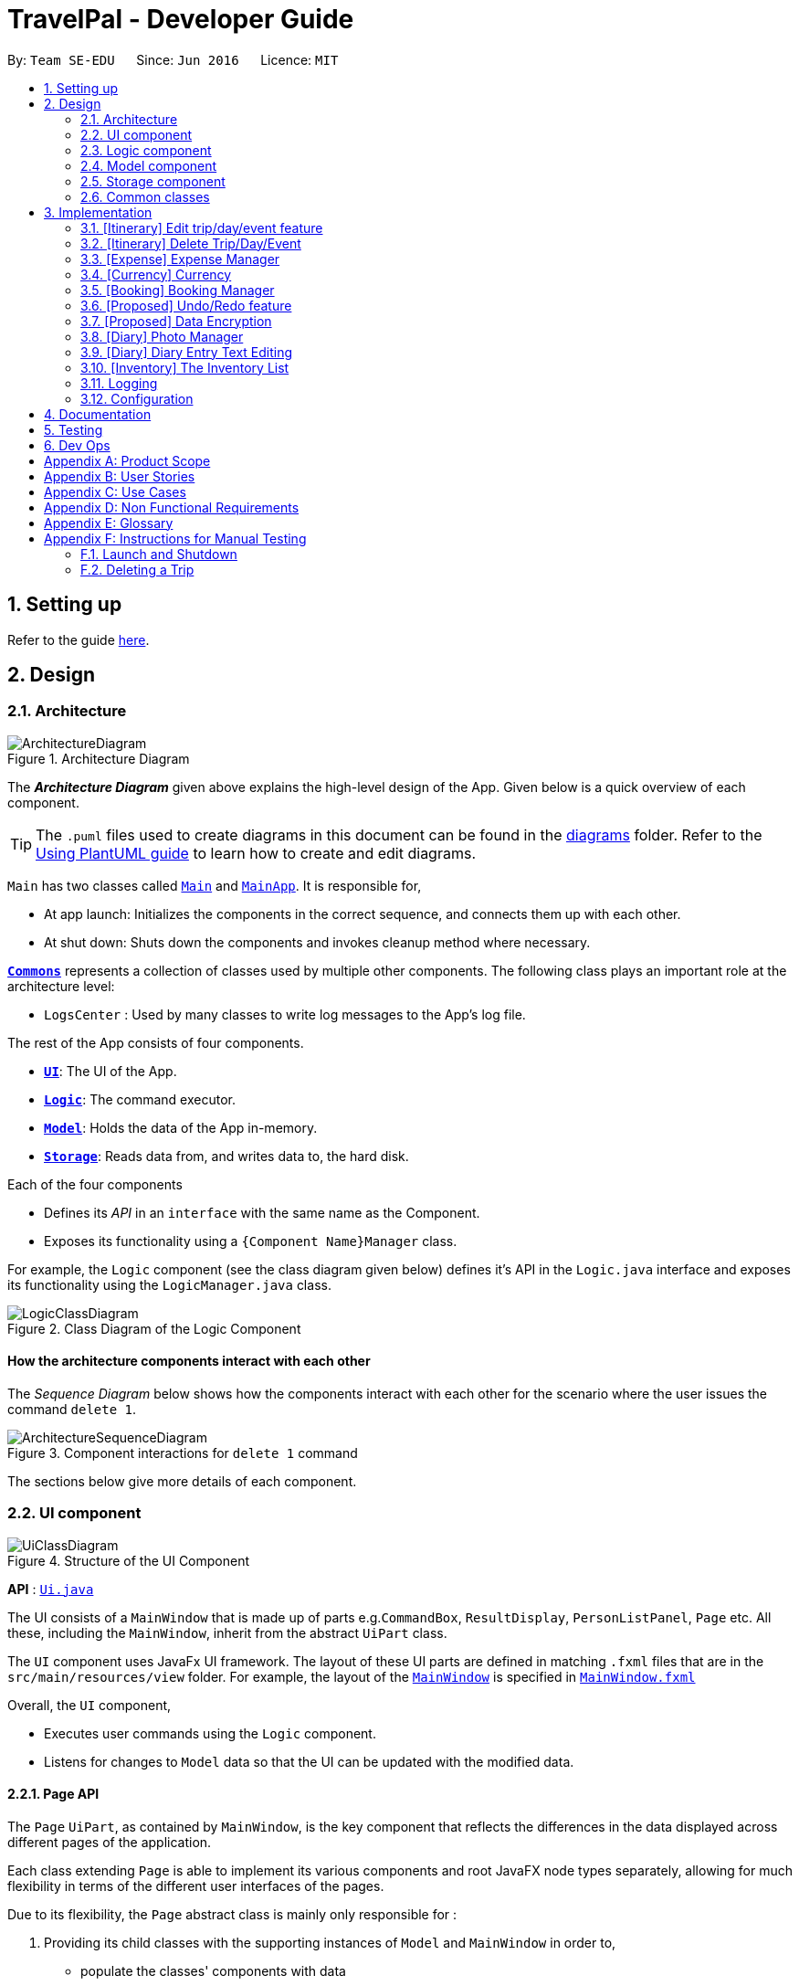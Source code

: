 = TravelPal - Developer Guide
:site-section: DeveloperGuide
:toc:
:toc-title:
:toc-placement: preamble
:sectnums:
:imagesDir: images
:stylesDir: stylesheets
:xrefstyle: full
ifdef::env-github[]
:tip-caption: :bulb:
:note-caption: :information_source:
:warning-caption: :warning:
endif::[]
:repoURL: https://github.com/AY1920S1-CS2103T-T11-4/main/tree/master

By: `Team SE-EDU`      Since: `Jun 2016`      Licence: `MIT`

== Setting up

Refer to the guide <<SettingUp#, here>>.

== Design

[[Design-Architecture]]
=== Architecture

.Architecture Diagram
image::ArchitectureDiagram.png[]

The *_Architecture Diagram_* given above explains the high-level design of the App. Given below is a quick overview of each component.

[TIP]
The `.puml` files used to create diagrams in this document can be found in the link:{repoURL}/docs/diagrams/[diagrams] folder.
Refer to the <<UsingPlantUml#, Using PlantUML guide>> to learn how to create and edit diagrams.

`Main` has two classes called link:{repoURL}/src/main/java/seedu/address/Main.java[`Main`] and link:{repoURL}/src/main/java/seedu/address/MainApp.java[`MainApp`]. It is responsible for,

* At app launch: Initializes the components in the correct sequence, and connects them up with each other.
* At shut down: Shuts down the components and invokes cleanup method where necessary.

<<Design-Commons,*`Commons`*>> represents a collection of classes used by multiple other components.
The following class plays an important role at the architecture level:

* `LogsCenter` : Used by many classes to write log messages to the App's log file.

The rest of the App consists of four components.

* <<Design-Ui,*`UI`*>>: The UI of the App.
* <<Design-Logic,*`Logic`*>>: The command executor.
* <<Design-Model,*`Model`*>>: Holds the data of the App in-memory.
* <<Design-Storage,*`Storage`*>>: Reads data from, and writes data to, the hard disk.

Each of the four components

* Defines its _API_ in an `interface` with the same name as the Component.
* Exposes its functionality using a `{Component Name}Manager` class.

For example, the `Logic` component (see the class diagram given below) defines it's API in the `Logic.java` interface and exposes its functionality using the `LogicManager.java` class.

.Class Diagram of the Logic Component
image::LogicClassDiagram.png[]

[discrete]
==== How the architecture components interact with each other

The _Sequence Diagram_ below shows how the components interact with each other for the scenario where the user issues the command `delete 1`.

.Component interactions for `delete 1` command
image::ArchitectureSequenceDiagram.png[]

The sections below give more details of each component.

[[Design-Ui]]
=== UI component

.Structure of the UI Component
image::UiClassDiagram.png[]

*API* : link:{repoURL}/src/main/java/seedu/address/ui/Ui.java[`Ui.java`]

The UI consists of a `MainWindow` that is made up of parts e.g.`CommandBox`, `ResultDisplay`,
`PersonListPanel`, `Page` etc. All these, including the `MainWindow`,
inherit from the abstract `UiPart` class.

The `UI` component uses JavaFx UI framework. The layout of these UI parts are defined in matching `.fxml` files that are in the `src/main/resources/view` folder. For example, the layout of the link:{repoURL}/src/main/java/seedu/address/ui/MainWindow.java[`MainWindow`] is specified in link:{repoURL}/src/main/resources/view/MainWindow.fxml[`MainWindow.fxml`]

Overall, the `UI` component,

* Executes user commands using the `Logic` component.
* Listens for changes to `Model` data so that the UI can be updated with the modified data.

[[page_api]]
==== Page API
The `Page` `UiPart`, as contained by `MainWindow`, is the key component that reflects the differences
in the data displayed across different pages of the application.

Each class extending `Page` is able to implement its various components and root JavaFX node types
separately, allowing for much flexibility in terms of the different user interfaces of the pages.

Due to its flexibility, the `Page` abstract class is mainly only responsible for :

1. Providing its child classes with the supporting
instances of `Model` and `MainWindow` in order to,
** populate the classes' components with data
** execute commands from the user interface, outside of the `CommandBox` (e.g. an _add_ button).
2. Providing a way to execute any callback function (such as one to update display data),
through use of the abstract method `fillPage`. The `fillPage` method is registered inside
`MainWindow`, such that it runs after each command execution.


[[Design-Logic]]
=== Logic component

[[fig-LogicClassDiagram]]
.Structure of the Logic Component
image::LogicClassDiagram.png[]

*API* :
link:{repoURL}/src/main/java/seedu/address/logic/Logic.java[`Logic.java`]

.  `Logic` uses the `AddressBookParser` class to parse the user command.
.  This results in a `Command` object which is executed by the `LogicManager`.
.  The command execution can affect the `Model` (e.g. adding a person).
.  The result of the command execution is encapsulated as a `CommandResult` object which is passed back to the `Ui`.
.  In addition, the `CommandResult` object can also instruct the `Ui` to perform certain actions, such as displaying help to the user.

Given below is the Sequence Diagram for interactions within the `Logic` component for the `execute("delete 1")` API call.

.Interactions Inside the Logic Component for the `delete 1` Command
image::DeleteSequenceDiagram.png[]

NOTE: The lifeline for `DeleteCommandParser` should end at the destroy marker (X) but due to a limitation of PlantUML, the lifeline reaches the end of diagram.

[[Design-Model]]
=== Model component

.Structure of the Model Component
image::ModelClassDiagram.png[title="High level structure of the Model Component"]

*API* : link:{repoURL}/src/main/java/seedu/address/model/Model.java[`Model.java`]

The `Model`,

* stores _TravelPal's_ trip data.
* stores a `UserPref` object that represents the user's preferences.
* stores a `CurrencyList` object that represents the user's added currencies.
* exposes several unmodifiable `ObservableLists` that can be 'observed' e.g. the UI can be bound to this list so that the UI automatically updates when the data in the list change.
* does not depend on any of the other three components.


[[Design-Storage]]
=== Storage component

.Structure of the Storage Component
image::StorageClassDiagram.png[title="High level structure of the Storage Component"]

*API* : link:{repoURL}/src/main/java/seedu/address/storage/Storage.java[`Storage.java`]

The `Storage` component,

* can save `UserPref` objects in json format and read it back.
* can save the Travel Pal data in json format and read it back.

[[Design-Commons]]
=== Common classes

Classes used by multiple components are in the `seedu.addressbook.commons` package.

== Implementation

This section describes some noteworthy details on how certain features are implemented.

// tag::teoha_ppp[]
[[Edit-Trip]]
=== [Itinerary] Edit trip/day/event feature

[[edit_logic]]
==== Aspect: Logic
Editing of trip/day/event can be accessed from `TripsPage/DaysPage/EventsPage` respectively.
The execution of commands in the each page is facilitated by `TripManagerParser/DayViewParser/EventViewParser` which extends from the `PageParser`. This class serves as the abstraction for all parsers related to each __Page__.

The operations are exposed to the `Model` interface through the `Model#getPageStatus()`
method that returns the `PageStatus` containing the all information regarding the current state of application. This includes the _descriptors_ (explained in Step 1 below) which stores all information about the edit.

*Given below is an example usage scenario and how the program behaves at each step.*

*Step 1.* When the user launches the application. The `PageStatus` is initialized under along with other `Model` components. `PageStatus` at launch does not contain any `EditTripDescriptor/EditDayDescriptor/EditEventDescriptor` responsible for storing information for the edit.

image::ItineraryEdit0.png[width=400]

*Step 2.* The user currently on the `TripsPage/DaysPage/EventsPage` is displayed a list of `Trip/Day/Event` respectively. The user executes the edit command `EDIT1` using the `OneBasedIndex` on the list to edit it.This executes the `EnterEditTripFieldCommand/EnterEditDayFieldCommand/EnterEditEventFieldCommand` that initializes a new descriptor within `PageStatus` before switching over to the `EditTripPage/EditDayPage/EditEventPage` containing to perform the editing.

image::ItineraryEdit1.png[width=400]

*Step 3.* The user is now on the edit page displaying a list of fields that the user can edit in the `Trip/Day/Event`. Commands on each page differs based on the fields they contain.
====
The following is an example list of commands available in `DaysPage` and the execution of the program when a field is edited in `DaysPage`:

* `edit n/<name> ds/<startDate> de/<endDate> b/<totalBudget> l/<destination> d/<description>` - Edits the relevant fields
* `done` - Completes the edit and returns to the __Overall View__
* `cancel` - Discards the edit and returns to the __Overall View__
====
When user executes the command `edit n/EditedName` on the `DaysPage`. The command creates a new descriptor from the contents of the original, replacing the fields only if they are edited. The new descriptor is then assigned to `PageStatus` replacing the original `EditDayDescriptor`. The result of the edit is then displayed to the user.

image::ItineraryEdit2.png[width=400]

*Step 4.* The user has completed editing the `Trip/Day/Event` and executes `done`/`cancel` to confirm/discard the edit. The execution of the two cases are as follows:

* The user executes `done` to confirm the edit. This executes the `DoneEditTripCommand/DoneEditDayCommand/DoneEditEventCommand` and a `Trip/Day/Event` is built from the descriptor respective to the type it describes. `DayList#set(target, edited)` proceeds to be executed which accesses the `Day` to edit from the `day` field in `PageStatus` as the target. This method replaces the original day with the newly built day from the descriptor. The descriptor in `PageStatus` is then reset to contain empty fields (See figure below).

image::ItineraryEdit3.png[width=400]

* The User executes `cancel` to discard the edit. This executes the `CancelEditTripCommand/CancelEditDayCommand/CancelEditEventCommand` which resets the descriptor in `PageStatus` to contain all empty fields.

image::ItineraryEdit4.png[width=400]

* Upon completion of the edit, the user is returned to the `TripPage/DaysPage/EventsPage` depending on where the user entered the edit page from.

---

*Below is a sequence diagram illustrating the execution of the command "edit ds/10/10/2019" on _Days Page_:*

image::ItineraryEditSequenceDiagramSimple.png[title="Sequence diagram for execution of `edit ds/10/10/2019`"]
* When the command is executed, TravelPal uses a series of parsers to parse entire command
** `TravelPalParser`: Parses the command. In execution above, it is identified that the first word is the command.
** `EditDayParser`: Parses the type of command. The string "edit" is parsed and correctly identifies `EditDayParser` should be used to continue parsing further tokens
** `EditDayFieldParser`: Parses the details of the edit. In this execution, the date is parsed by the `DateParserUtil` class and creates a descriptor as mentioned in the section above

After executing the parsers above, the last parser instantiates and recursively returns the command (e.g. `commandEditDayFieldCommand`) up to the `LogicManager`. `LogicManager` then executes the command as the sequence diagram below:

image::ItineraryEditSequenceDiagramSimpleref.png[title="Reference frame for execution of _command_"]

The execution of the command is explained above (refer to <<edit_logic>>).

==== Aspect: User Interface
The UI for to edit fields are associated with the `EditTripPage/EditDayPage/EditEventPage` respectively.

image::EditTripPageClassDiagram.png[title="Class diagram showing EditTripPage's associations"]

The execution of the edit command involves the `Model`, `Logic` and `Ui` components of the application. Listed here are the packages used in the execution of the `edit` commands that are found in the figure above:

* *ui.itinerary*: This package contains all the Ui classes for the _Itinerary feature_.
* *ui.components.form*: Contains all the form items
* *ui.template*: This package contains the `Page` class which all pages extend from

The class at large in the diagram above is the `EditTripPage` of the 3 pages explained. It extends from the `Page` class and is associated with the following:

* Contains `formItems` from the `ui.components.form` generate a form
** The `FormItems` (e.g. `DateFormItem`) are instantiated by the `EditTripPage#initFormWithModel` method called by the constructor of `EditTripPage` . Each `FormItem` contains an `executeChangeHandler` that executes whenever the `onChange` property is modified by the user. These are initialized as execution of the various edit commands (e.g. EditTripFieldCommand/EditDayFieldCommand/EditEventFieldCommand) using the value in the `FormItem`.
* Navigable to the `ModelManager` and `LogicManager` for execution of commands using Ui interactions.

The contents of the fields are updated by the execution of the commands above. When the user edits any of the `FormItems`, the commands are executed which will cause the `EditTripPage/EditDayPage/EditEventPage#fillPage()` to execute again. `fillPage` retrieves the updated fields from `PageStatus` and displays them as the values in the `FormItems`.

==== Aspect: Workflow of execution
The logic of editing a field and committing it to memory is a simple process of validating each field. If any field fails to meet the specifications, the `Trip/Day/Event` will not be created/edited. Below is an example execution of validating the edit:

image::DoneEditActivityDiagram.png[title="Execution of the done command on any edit page"]

==== Aspect: Design considerations
When designing this feature, there were several challenges involved while working with the existing code base especially to adhere to strict Object Orientated Programming Principles. Below are two such design challenges that and how they were resolved:


|===
|*Challenge* |*Alternative 1* |*Alternative 2* |*Chosen Option*

|Handling Dynamic UI Changes
|The first alternative was to consider the updating of ui as a state of the program. The `PageStatus` class includes an `ObservableValue<Command>`, `uiChangeCommand` and design each `Page` to implement `ChangeListener`. When a command is executed, if it involves changing the UI but without switching pages, the `Pages` implementing `ChangeListener` would perform checks on the command executed and execute the correct UI change.
|The second alternative was to let pages that can change by execution of commands (dynamic pages) to extend the class `DynamicUiPart` extending from the provided `UiPart` class that contains an abstract method `uiChange` that handle the ui changes. The identification of what ui change should execute is then placed in the `CommandResult` with new fields `CommandWord` and `doChangeUi`
|Alternative 2 was chosen due better Object Orientated Programming (OOP) principles. The second method was good practice of the Interface Segregation Principle where classes do not need to depend on methods it did not need. Static pages in the program does not inherit `DynamicUiPart`.


However limitations of Java arose as classes cannot inherit more than one class at once. Instead of using the class `DynamicUiPart`, the interface `UiChangeConsumer` was used instead.

|Storing of the user's edit information
|The first alternative was the straight forward implementation of using the `Logic` interface and its accessors to edit the information in memory directly. This method was however incoherent with out intended design of having forms for users to edit.
|The second alternative was using `PageStatus` to store the current state of editing by the user (_edit descriptors_). This method creates a separate place in memory to store the information of the edit. Only after the user confirms/cancels the edit, then the information in the _descriptors_ are validated and committed to memory
| The second alternative was chose mainly due to the coherence to the design of using forms. The descriptors also serve as minor validations (e.g. Only alphanumeric characters, up to 40 characters etc.). Users can be informed earlier of mistakes in filling forms before submitting.
|===

// end::teoha_ppp[]

[[Delete-Trip]]

=== [Itinerary] Delete Trip/Day/Event
==== Implementation
Deletion of `Trip/Day/Event` is facilitated by `PageStatus`. `PageStatus` stores the current state of execution of the user program.
Upon initial startup of the program `Model` is initialized with `PageStatus` with the `PageType` set to enum `PageType#TRIP_MANAGER`. This indicates the current page displayed to the user. `PageStatus` is initialized with empty references to the `Trip/Day/Event` the user executes an action for.

Step 1. When the user launches the application. `PageStatus` is initialized along with other `Model` components with empty references.

image::ItineraryDelete0.png[width=400]

Step 2. The user enters the `DaysPage/EventsPage` using the goto command. This instantiates a new `PageStatus` object from the the existing `PageStatus` with a modified `Day/Trip`, providing the context for subsequent actions. Below is an example execution of the command:

image::ItineraryDelete1.png[width=400]

Step 3. The user is now on the `TripManager/DaysPage/EventsPage`, the user can execute the `delete` command in accordance to the display ordered index on any of the aforementioned pages.

When the command `delete <index>` is executed, `DeleteTripCommand/DeleteDayCommand/DeleteEventCommand` is executed. This command accesses `Trip/Day` reference in `PageStatus` assigned by the previous step. (Note: deleting `Trips` do not require `PageStatus`, it being directly accessible to `Model` using `TripList` accessors).

The `Day/Trip` reference contains the list of `Events/Days` in memory respectively (`DayList/EventList`). `DayList#remove/EventList#remove` are methods in the respective list classes used to delete the day/event. These are executed, modifying the in memory `TravelPal` and `Trip/Event/Day` is removed.

image::ItineraryDelete2.png[width=400]


// tag::expense_ppp[]
=== [Expense] Expense Manager
The _Expense Manager_ is one of the main features of TravelPal, it maintains a list of `Expense` stored in an `ExpenseList`.
_Expense Manager_ is also capable of calculating and displaying budget, sorting expenses and toggling display options.
[[expense_model]]
==== Aspect : Model

[[expense_class_diagram]]
image::expense/developerguide/ExpenseModelClassDiagram.png[title=Class diagram showing the expense model]

===== Expense

`Expense` is an abstract class storing expense model.

It has three compulsory fields, the _name of expense_, the _amount of expense_, and a _day number_. These fields are used to store information related to an expense.
They are implemented as instance of class `Name` `Budget` and `DayNumber` respectively.

`MiscExpense` and `PlannedExpense` are the child classes extending from `Expense` class, they are
used to represent the two types of expenses: _miscellaneous expense_ and _planned expense_.

===== ExpenseList

`ExpenseList` is an class that stores the `Expense` models.
It supports wrapper methods around the underlying `ObservableList` to facilitate the use in the logic components.

[[expense_ui]]
==== Aspect : UI

image::expense/developerguide/ExpenseUIClassDiagram.png[title=Class diagram showing the user interface of expense]

NOTE: The `ExpensesPage` implements an `UiChangeConsumer` interface to facilitate the toggling between the _Days View_ and
 _List View_ of _Expense Manager_, which is not shown in the diagram above.

The UI of expense manager mainly consists of two `Page`: `ExpensesPage` and `EditExpensePage`.

`ExpensePage` is the component in charge of displaying expense and budget information. It has a list of `ExpenseCard`, a component
 that contains individual expense details. `ExpensePage` extends `PageWithSidebar` as it contains navigation bar that helps user to
 navigate between different features.

In `ExpensePage`, user can toggle between _Days View_ and _List View_. In _Days View_, a list of `DailyExpensesPanel` is used to group
`ExpenseCard` according to date.

`EditExpensePage` is the main page for creating and editing of expense. Both `ExpensesPage` and `EditExpensePage` have access to `Model` and `Logic`
of the application, for handling of stored data and parsing commands.

From `ExpensePage`, user can navigate to _Currency_ feature of application through CLI or GUI.

==== Aspect : Logic

===== Create an expense

The creation of a new `Expense` is done in two ways:

1. The creation of a `PlannedExpense` is created when a new `Event` with a `Budget` is created. The execution happens in `DoneEditingEventCommand`.

* When the `Name` or `Budget` field of `Event` is modified, a method call replaces the current `Expense` associated with the `Event` with an updated `Expense`.

2. The creation of a `MiscExpense` is done by calling `EnterCreateExpenseCommand`, which brings user to an _Expense Setup Page_.

===== Edit an expense

Editing of expense can be accessed from `ExpensePage`. The execution of command is handled by `ExpenseManagerParser` and
the command accesses the model through `Model#getPageStatus()` method. The details of execution is similar to _Edit trip/day/event_ feature (see <<Edit-Trip>>)

Only the _amount of expense_ field of a `PlannedExpense` can be edited with an `edit` command. When `done` command is executed
after the _amount of expense_ is edited, both the expense in `ExpenseList` and the `Event` will be updated.

The following sequence diagram shows the sequence of method call when `DoneEditCommand#execute(model)` is called in `LogicManager`.
[[expense_sequence_diagram]]
image::expense/developerguide/DoneEditExpenseCommandSequenceDiagram.png[align="left" title=Sequence diagram showing the execution of DoneEditCommand]

When `DoneEditCommand#execute(model)` is called, `getPageStatus()` is used to fetch information / update information from `model`. The following
steps shows the sequence of event happened within the method:

1. The current instance of `EditExpenseDescriptor` and `Expense` in `model` are returned and stored as `editExpenseDescriptor` and `expenseToEdit` in `logic`.

2. A new instance of `Expense`, `expenseToAdd` is created by calling `buildExpense()` in `editExpenseDescriptor`.

3. Through `getPageStatus()`, `set(expenseToEdit, expenseToAdd)` is called on `EventList`, which updates the unedited `expenseToEdit` by replacing it with the edited `expenseToAdd`.

4. The `DayNumber` in `expenseToAdd` is returned so that logic can update the associated `Event` by going to the corresponding `Day` in `DayList`.

5. `updateExpense(expenseToAdd)` is called on `EventList` so that the target `Event` will have its `Expenditure` updated.

6. By calling `setPageStatus()`, the current `EditExpenseDescriptor` and `Expense` will be reset, the current page will be set to _Expense Manager Page_.

7. `CommandResult` is returned to give user feedback and update UI.

===== Delete an Expense

Deletion of expense is similar to the _Delete Trip/Day/Event_ feature (see <<Delete-Trip>>).

The `DeleteExpenseCommand` in logic checks for index of deletion and type of expense. Only `MiscExpense` can be deleted through
this command. Below is an example execution of deleting an expense:
[[delete_expense_activity_diagram]]
image::expense/developerguide/DeleteExpenseDiagram.png[title=Activity diagram showing the execution of deleting an expense]

// end::expense_ppp[]

'''

=== [Currency] Currency
The _Currency_ maintains a list of `CustomisedCurrency` stored in an `CurrencyList`.
_Currency_ supports creation, deletion and selection of currency.

==== Aspect : Model

image::expense/developerguide/CurrencyModelClassDiagram.png[align="left" title=Class diagram showing the currency model]

===== CustomisedCurrency

`CustomisedCurrency` is the generic abstraction of a user defined currency.

A `CustomisedCurrency` contains exactly one instance `Name` `Symbol` and `Rate` for each of these three classes, which represents
 the _name of currency_, _currency symbol_, and _exchange rate of the currency (to Singapore Dollars)_ respectively.

===== CurrencyList

`CurrencyList` is an class that stores the `CustomisedCurrency` instances. It supports wrapper methods around the underlying `ObservableList` for the use of logic components.

[[currency_ui]]
==== Aspect : UI

image::expense/developerguide/CurrencyUIClassDiagram.png[align="left" title=Class diagram showing the user interface of currency]

The main `Page` for displaying and creating currency is `CurrencyPage`. The page contains a list of `CurrencyCard` for displaying
individual currency details. Two types of `CurrencyCard`: `SelectedCurrencyCard` and `UnelectedCurrencyCard` are used to indicate
the currency in use. Upon launching of the application, a default `CustomisedCurrency` -- Singapore Dollars is automatically added to
the `CurrencyList`, which is not deletable. Thus, there will always be at least one `CurrencyCard` in `CurrencyPage`.

`CurrencyPage` also contains text fields for input of new currency information. It has a `PresetSymbols` instance which contains a group of `ToggleButton` which
updates the symbol in `MainWindow`. `CurrencyPage` have access to `Model` and `Logic`
of the application, for handling of stored data and parsing commands.

From `ExpensePage`, user can navigate to _Expense Manager_ feature of application through CLI or GUI.

==== Aspect : Logic

The executions of add / delete of `CustomisedCurrency` is similar to those of `Trip` / `Day` / `Event` / `Expense`. More details can be found in the previous sections:
<<Edit-Trip>>

====== Select a Currency

Selection of `CustomisedCurrency` is achieved by promoting it to the front of `CurrencyList`, while the first `CustomisedCurrency` in the list
is to be used to display `Budget` with the selected currency symbol and rate conversion.

All the monetary values in the application is displayed through calling the method from UI: `Budget#getValueStringInCurrency(CustomisedCurrency)`



'''

// tag::booking_ppp[]
=== [Booking] Booking Manager
The _Booking Manager_ is one of the main features of TravelPal. It maintains a list of `Booking` stored in a
`BookingList`.

_Booking Manager_ displays all the Bookings in one place with Name, Contact details and expenditure in the form of
Budget.

[[booking_model]]
==== Aspect : Model

[[booking_class_diagram]]
image::bookings/developerguide/BookingModelClassDiagram.png[title=Class diagram showing the booking model]

===== Booking

`Booking` is a class storing Booking model.

It has three compulsory fields, the _name of booking_, the _contact details of booking_ and the
_expenditure of booking_ (in budget). These fields are used to store information related to a booking.

They are implemented as instance of class `Name`, `Contact` and `Budget` respectively.

===== BookingList

`BookingList` is a class that stores the `Booking` models.
It supports wrapper methods around the underlying `ObservableList` to facilitate the use in the logic components.

[[booking_ui]]
==== Aspect : UI

image::bookings/developerguide/BookingUiClassDiagram.png[title=Class diagram showing the user interface of booking]

The UI of Booking Manager mainly consists of two `Page`: `BookingsPage` and `EditBookingsPage`.

`BookingsPage` is the component in charge of displaying all the information of the booking: name, contact details and
associated expenditure.

It has a list of `BookingCard`, a component that contains individual booking details. `BookingsPage` extends
`PageWithSidebar` as it contains navigation bar that helps user to
navigate between different main features.

`EditBookingsPage` is the main page for creating and editing of booking. Both `BookingsPage` and `EditBookingsPage`
have access to `Model` and `Logic` of the application, for handling of stored data and parsing commands.

==== Aspect : Logic

===== Create a booking

The creation of a new `Booking` is done by calling `EnterCreateBookingCommand`, which brings user to a
_Booking Setup Page_.

===== Edit a booking

Editing of booking can be accessed from `BookingsPage`. The execution of command is handled by `BookingsManagerParser` and
the command accesses the model through `Model#getPageStatus()` method.

The details of execution is similar to
_Edit trip/day/event_ feature (see <<Edit-Trip>>)

All the fields, namely _name_, _contact_ and _budget_, of a `Booking` can be edited with an `edit` command. When `done`
command is executed the `Booking` in `BookingList` will be updated.

The following sequence diagram shows the sequence of method call when `DoneEditCommand#execute(model)` is called in
`LogicManager`.

[[booking_model_ui_class_diagram]]
image::bookings/developerguide/BookingModelClassDiagram.png[align="left" title=Class diagram showing the model of Booking]
Model shows the fields available in a Booking, namely, _name_, _contact_ and _budget_.

image::bookings/developerguide/BookingUiClassDiagram.png[align="left" title=Class diagram showing the UI of Booking]
UI Diagram shows the calling of various other classes (via `FXML` pages) which are linked to creation of Booking.

===== Edit a Booking

[[edit_booking_activity_diagram]]
image::bookings/developerguide/EditBookingDiagram.png[align="left" title=Activity diagram showing the `edit` functionality of Booking]

NOTE: When error is thrown, the user is expected to use a valid index.


===== Delete a Booking

Deletion of booking is similar to the _Delete Trip/Day/Event_ feature (see <<Delete-Trip>>).

The `DeleteBookingCommand` in logic checks for index of deletion.
Below is the sequence diagram of deleting an expense:
[[delete_booking_sequence_diagram]]
image::bookings/developerguide/BookingDeleteSequenceDiagram.png[title=Activity diagram showing the execution of deleting an expense]

// end::booking_ppp[]

'''

// tag::undoredo[]
=== [Proposed] Undo/Redo feature
==== Proposed Implementation

The undo/redo mechanism is facilitated by `VersionedAddressBook`.
It extends `AddressBook` with an undo/redo history, stored internally as an `addressBookStateList` and `currentStatePointer`.
Additionally, it implements the following operations:

* `VersionedAddressBook#commit()` -- Saves the current address book state in its history.
* `VersionedAddressBook#undo()` -- Restores the previous address book state from its history.
* `VersionedAddressBook#redo()` -- Restores a previously undone address book state from its history.

These operations are exposed in the `Model` interface as `Model#commitAddressBook()`, `Model#undoAddressBook()` and `Model#redoAddressBook()` respectively.

Given below is an example usage scenario and how the undo/redo mechanism behaves at each step.

Step 1. The user launches the application for the first time. The `VersionedAddressBook` will be initialized with the initial address book state, and the `currentStatePointer` pointing to that single address book state.

image::UndoRedoState0.png[]

Step 2. The user executes `delete 5` command to delete the 5th person in the address book. The `delete` command calls `Model#commitAddressBook()`, causing the modified state of the address book after the `delete 5` command executes to be saved in the `addressBookStateList`, and the `currentStatePointer` is shifted to the newly inserted address book state.

image::UndoRedoState1.png[]

Step 3. The user executes `add n/David ...` to add a new person. The `add` command also calls `Model#commitAddressBook()`, causing another modified address book state to be saved into the `addressBookStateList`.

image::UndoRedoState2.png[]

[NOTE]
If a command fails its execution, it will not call `Model#commitAddressBook()`, so the address book state will not be saved into the `addressBookStateList`.

Step 4. The user now decides that adding the person was a mistake, and decides to undo that action by executing the `undo` command. The `undo` command will call `Model#undoAddressBook()`, which will shift the `currentStatePointer` once to the left, pointing it to the previous address book state, and restores the address book to that state.

image::UndoRedoState3.png[]

[NOTE]
If the `currentStatePointer` is at index 0, pointing to the initial address book state, then there are no previous address book states to restore. The `undo` command uses `Model#canUndoAddressBook()` to check if this is the case. If so, it will return an error to the user rather than attempting to perform the undo.

The following sequence diagram shows how the undo operation works:

image::UndoSequenceDiagram.png[]

NOTE: The lifeline for `UndoCommand` should end at the destroy marker (X) but due to a limitation of PlantUML, the lifeline reaches the end of diagram.

The `redo` command does the opposite -- it calls `Model#redoAddressBook()`, which shifts the `currentStatePointer` once to the right, pointing to the previously undone state, and restores the address book to that state.

[NOTE]
If the `currentStatePointer` is at index `addressBookStateList.size() - 1`, pointing to the latest address book state, then there are no undone address book states to restore. The `redo` command uses `Model#canRedoAddressBook()` to check if this is the case. If so, it will return an error to the user rather than attempting to perform the redo.

Step 5. The user then decides to execute the command `list`. Commands that do not modify the address book, such as `list`, will usually not call `Model#commitAddressBook()`, `Model#undoAddressBook()` or `Model#redoAddressBook()`. Thus, the `addressBookStateList` remains unchanged.

image::UndoRedoState4.png[]

Step 6. The user executes `clear`, which calls `Model#commitAddressBook()`. Since the `currentStatePointer` is not pointing at the end of the `addressBookStateList`, all address book states after the `currentStatePointer` will be purged. We designed it this way because it no longer makes sense to redo the `add n/David ...` command. This is the behavior that most modern desktop applications follow.

image::UndoRedoState5.png[]

The following activity diagram summarizes what happens when a user executes a new command:

image::CommitActivityDiagram.png[]

==== Design Considerations

===== Aspect: How undo & redo executes

* **Alternative 1 (current choice):** Saves the entire address book.
** Pros: Easy to implement.
** Cons: May have performance issues in terms of memory usage.
* **Alternative 2:** Individual command knows how to undo/redo by itself.
** Pros: Will use less memory (e.g. for `delete`, just save the person being deleted).
** Cons: We must ensure that the implementation of each individual command are correct.

===== Aspect: Data structure to support the undo/redo commands

* **Alternative 1 (current choice):** Use a list to store the history of address book states.
** Pros: Easy for new Computer Science student undergraduates to understand, who are likely to be the new incoming developers of our project.
** Cons: Logic is duplicated twice. For example, when a new command is executed, we must remember to update both `HistoryManager` and `VersionedAddressBook`.
* **Alternative 2:** Use `HistoryManager` for undo/redo
** Pros: We do not need to maintain a separate list, and just reuse what is already in the codebase.
** Cons: Requires dealing with commands that have already been undone: We must remember to skip these commands. Violates Single Responsibility Principle and Separation of Concerns as `HistoryManager` now needs to do two different things.
// end::undoredo[]

// tag::dataencryption[]
=== [Proposed] Data Encryption

_{Explain here how the data encryption feature will be implemented}_

// end::dataencryption[]

//tag::diary_ppp[]
=== [Diary] Photo Manager
The photo manager pertains to components for storing, and displaying user specified photos on the disk.

'''

[[photo_model]]
==== Aspect: Models

[[diary_photo_model_class_diagram]]
image::diary/DiaryPhotoModelClassDiagram.png[title="Class diagram of a `PhotoList` as contained by a diary entry, and its contained models" align="center"]

===== Photo
The model for a photo stored in memory is stored in the `DiaryPhoto` class.

It contains three key fields, that is, the `imagePath`, `description`, and `dateTaken` fields which are used to display key information of the image to the user.
The `imagePath` and `dateTaken` were implemented respectively with the robust java apis of `Path` and `LocalDateTime`, while `description` is simply a `String`.

In addition, a JavaFX `Image` is also stored inside the `DiaryPhoto` (not shown in <<diary_photo_model_class_diagram>> for brevity),
which holds the `Image` to use for displaying in an `ImageView` inside the user interface. The `Image` is cached this way,
as on-demand `Image` construction in the user interface involves costly I/O operations.

[NOTE]
======

Restrictions on fields during `DiaryPhoto` instance construction:

* Several restrictions on the description are enforced by class level `Pattern` matchers, such as the length of the description.
* While the image file path is parsed and checked using the java `Files` api, it is non-strict in that a path to an invalid image will result in the `Image` field referring to the default class level variable that specifies a placeholder image.
** However, the original user entered file path is still stored inside the Model, to guard against accidental file deletion.

======

===== PhotoList
On the other hand, the `DiaryPhoto` models are contained within a `PhotoList`. It stores the photos in a JavaFX `ObservableList`,
so that changes are registered with the user interface. (see <<photo_manager_ui>>)

It also supports several convenience wrapper methods around the underlying `ObservableList`, tailored for use for the logic components.


'''


[[photo_manager_ui]]
==== Aspect: User interface of photo manager

The main `UiPart` component that displays photos is the `DiaryGallery`.
It abides by the `Page` implementation (see <<page_api>>), and is thus contained within,
in one of `DiaryPage's` placeholders.

image::diary/DiaryPhotoUiObjectDiagram.png[title="Object diagram of the diary gallery component, as contained by `DiaryPage` (not shown)" align="center"]

The main JavaFX component responsible for displaying the photos is a `ListView<DiaryPhoto>` component.
The `ListView` obtains its data from the `PhotoList` of
the `DiaryGallery`, which is automatically observed by the `ListView`.

Hence, changes in the `PhotoList`, such as the addition of a `DiaryPhoto` are immediately communicated
to the user interface.

The `ListView` uses a simple custom `cell factory`, which sets the `ListCells` of the `ListView` to use `DiaryGalleryCards`
as its graphic. `DiaryGalleryCards` are in turn generated in the `cell factory` using the `ListCell's` index and a `DiaryPhoto` instance.

`DiaryGalleryCards` display the information as supplied by the `DiaryPhoto` model using a series of `Labels` and one `ImageView`.
Additionally, the index of the card as ordered in the `DiaryGallery` is also displayed, but not stored in the model.

'''

==== Aspect: Logic of photo manager operations
The logic for photo manager plays to the same `PageParser` structure of parsing commands, that is,
`DiaryParser` returns either `AddPhotoParser`, `DeletePhotoParser` when the appropriate command word is parsed, which
in turn returns instances of `AddPhotoCommand` and `DeletePhotoCommand` respectively.


===== Logic aspect 1: Adding photos (through command line file path or os file chooser)

Following `DiaryParser` returning an instance of `AddPhotoParser` that calls `parse()` on the user specified arguments,
a number of operations happen, as per the UML sequence diagram below (<<addphotoparser_parse_sequence_diagram>>). The specifics of `getFilePath`,
`parseDescription`, `parseDateTime` are detailed further down below.

[addphotoparser_parse_sequence_diagram]
image::diary/DiaryAddPhotoParser.png[title="Sequence diagram of the parse method in AddPhotoParser" align="center"]



====== Parsing the image file path [[adding_photo_diary_step_1]]

* Using `ArgumentMultimap`, the file chooser prefix, `fc/`, is checked for.
If present, the OS file choosing gui is opened using `ImageChooser` (a simple extension of JavaFX's `FileChooser` enforcing image file extensions), and the data file path prefix is ignored.
* The `getFilePath` subroutine is then called, detailed in <<diary_getfilepath_activity_diagram>>, which checks for the
existence and validity of the image as supplied by the `ImageChooser` or the file path in the `fp/` argument.
* If the `fc/` was unspecified and the parsing process fails any of the checks, `getFilePath` throws a `ParseException`.

[[diary_getfilepath_activity_diagram]]
image::diary/AddPhotoParserGetFilePathActivityDiagram.png[title="Activity diagram of getFilePath subroutine" align="center" width="95%"]



====== Parsing the description of the photo
* If the description prefix is present, `AddPhotoParser` tries to construct the `DiaryPhoto` instance with the specified input.
If validation of the description, as described in <<photo_model>> fails, then a `ParseException` is thrown during the instance construction.
* Otherwise, the file name of the validated file from <<adding_photo_diary_step_1>> (truncated to match `DiaryPhoto's` description constraints) is used.

image::diary/AddPhotoParserParseDescriptionActivityDiagram.png[title="Activity diagram of parseDescription subroutine" align="center" width="95%"]



====== Parsing the date of the photo
* If the date time prefix is present, `ParserDateUtil` is used to parse the input as per the app level date formats.
A `ParseException` is thrown in the case of date parsing failure, by `ParserDateUtil`.
* Otherwise, the last modified date of the validated file from <<adding_photo_diary_step_1>> is used.



The `DiaryPhoto` instance is then constructed, and passed to `AddPhotoCommand` which simply adds the `DiaryPhoto` to the
current `PhotoList` of the `DiaryEntry`.


===== Logic aspect 2: Deleting photos
Following `DiaryParser` parsing the 'delphoto' command from the user, an instance of `DeletePhotoParser` is created, which parses the received arguments.

1. The `DeletePhotoParser` simply parses the arguments for a valid integer, failing which a `ParseException` is thrown.
2. An instance of `DeletePhotoCommand` is then returned, which attempts a delete operation on the current `PhotoList` of the
`DiaryEntry` with the specified index. A `CommandException` is thrown to alert the user if the index was out of bounds.

'''

==== Design considerations
[width="100%", options="header" cols="1, 4, 4"]
|========================================================================================
|Feature      |Alternative 1 | Alternative 2
|Validation of image file path
|The first option is to implement the file path validation directly inside the `DiaryPhoto` model.

This would have enforced a stricter level of validation on the image file path throughout the code, such as
if an instance of `DiaryPhoto` needed to be instantiated somewhere else other than the `AddPhotoParser` class for future use.

However, since the storage model for `DiaryPhoto` (`JsonAdaptedDiaryPhoto`), initializes the model
through reading the saved file path, this would have led to needing to a separate constructor for `DiaryPhoto`
if the file path read on app startup was no longer valid, in order to create a placeholder image.

This secondary constructor would thus defeat the defensive benefit of implementing validation directly in
the model.
|The second, chosen option, was to implement the file path validation inside the parser itself.

Although this option limited the validation to only the 'addphoto' command, it allowed for leeway in
image path validation in other areas such as `JsonAdaptedDiaryPhoto`, where it is possible for deletion of an
image file by the user, outside of the application, to invalidate the stored file path.

Moreover, Since the function for parsing the image file can and was abstracted into a single utility function,
any other areas in future development needing this functionality can simply reuse this code.

Overall, this leads to a more robust behaviour of the application, while providing the same level of
extensibility as the first option.

|========================================================================================
// end::diary_ppp[]
=== [Diary] Diary Entry Text Editing
The diary entry is capable of displaying text with inline images, or lines consisting of only images.

There are two primary facets of input styles to this feature, one being commands that edits
a part or the whole of the entry through the command line input, and the other being the JavaFX text editor.

[[diary_text_editing_model]]
==== Aspect: Models
The main model abstraction holding the data of an entry is the `DiaryEntry` class. +

It stores three key fields, namely: +
1. An `Index` denoting the day the entry is for +
2. A `String` written by the user in the domain specific language (see <<diary-entry-parsing>>) required by the user interface. +
3. A `PhotoList` storing the photos of the entry, as described in <<photo_model>>.

The `DiaryEntry` models are contained within a `DiaryEntryList`, which enforces the uniqueness of the `Index` (denoting the day index)
of each `DiaryEntry`, and supports common list operations.

image::diary/DiaryModelClassDiagram.png[title="Class diagram of the models used in diary text editing" align="center"]

'''

As one of the desired specifications of our application was to allow the user commands, and edits made directly to the edit box
to be non final until the `done` command is executed, a separate buffer model, `EditDiaryEntryDescriptor`, was needed to store the edit information.

This buffer model stores the same `PhotoList` and `Index` as the initial `DiaryEntry` it is constructed from,
but the diary text references a different String, that is, the buffered diary text String.

[[diary-entry-ui]]
==== Aspect: User interface
Multiple `UiPart` components come into play in displaying the diary entry.
However, `Page` implementation (see <<page_api, Page Api>>) is still followed, and all components are thus contained within,
in one of `DiaryPage's` placeholders.

[[diary-entry-ui-class-diagram]]
image::diary/DiaryUiClassDiagram.png[title="Class diagram showing the user interface of the main diary entry text display" align="center"]

NOTE: In the diagram above, all parts and subparts of the composition of `DiaryPage` extend from `UiPart`, although not shown.

The `DiaryEntryDisplay` is the component responsible for displaying the content of the `DiaryEntry` model.
Internally, it uses a JavaFX `ListView<CharSequence>` with a custom cell factory that
returns `DiaryTextLineCell` (as detailed in <<DiaryTextLineCell_details>>). `DiaryTextLineCells` in turn uses the
`DiaryLine UiPart` as its graphic.

[[diary-entry-parsing]]
===== Entry text parsing
In both facets of input styles, special entry text parsing is required to display the various formats of lines, and
dynamic text updates that occur when the text in the text editor is changed should propagate to the display immediately.

To accomplish this, the internal `ListView` is set to observe the paragraphs of the `DiaryEditBox`, which is done in the
constructor of `DiaryEntryDisplay` during the initialisation of `DiaryPage`.

The two facets of inputs dictate _two separate ways the paragraphs can change_.



====== 1. Changes as a result of edits by the user in the text edit box

In this case, the edits to the `TextArea` input in `DiaryEditBox` are immediately propagated to the observable paragraphs, since the
`ListView` was set to observe the same list provided by `DiaryEditBox`.

====== 2. Changes as a result of user commands
[[DiaryPageFillPage]]
image::diary/DiaryFillPageCallbackTrimmed.png[title = "Sequence diagram of updating of DiaryPage UI post command execution"]

1. The `model` is updated, depending on whether the edit box is currently shown to the user. +
1.1. The edited but uncommitted text stored in the current `EditDiaryEntryDescriptor` will be updated
if the edit box is shown. (second branch in the diagram <<DiaryPageFillPage>>) +
1.2. Otherwise, the current `DiaryEntry` in the `PageStatus` of the `model` is updated immediately.
(first branch in the diagram <<DiaryPageFillPage>>)
2. The text in the `DiaryEntryEditBox` is then refreshed with the updated `model` in the `fillPage`
callback function executed by `MainWindow` (as per the `Page` api), resulting in the changes
reflecting in the observable paragraphs.

'''

[[DiaryTextLineCell_details]]
====== Graphic of `ListView` cells in `DiaryEntryDisplay`
The `ListView` of `DiaryEntryDisplay` uses a custom cell factory and cell implementation, that is, `DiaryTextLineCell`.

Once the data has been updated in the above two ways, the `ListView` receives the notification for which cell(s) to update.

The parsing is done in the inner class `DiaryTextLineCell` based on the text line received, using a
customised regex pattern. `DiaryTextLineCell` then creates new instances of `DiaryLines`
based on the parsed input, setting them as the `graphic` for the `ListCell`.

NOTE: For `DiaryLines` with photos, the parsing process uses the photoList as set in the `DiaryPage's`
`fillPage` method. (see branch 1 in <<DiaryPageFillPage>>)

==== Design considerations
Numerous design decisions and comprimised had to be made due to the desired specifications of text editing and displaying. +
Specifically, the following had to be achieved :

* Changes to text in the `DiaryEntryEditBox` must reflect immediately in the `DiaryEntryDisplay` to provide visual cue to the user.
* While the `DiaryEntryEditBox` is active, commands that edit the entry must behave like they edit the `DiaryEntryEditBox` directly.
That is, the changes should not be committed immediately.
* In general, where mentioned below, performance was favoured because of how a singular diary line can present both
multimedia and text to the user, which puts a considerable strain on the system.

[width="100%", options="header" cols="1, 1, 8"]
|========================================================================================
^|Aspect      ^|Option    ^| Implementation
.3+|Updating of UI
^|1
|The first option was to abide by the `fillPage` api of `Page`. The `ListView` would have all its items cleared and updated
with the new text after each command execution.

However, this implies updating all `DiaryLineTextCell` inside the list view after each command execution, which puts a clear
burden on the system, and defeats the intended way `ListView` is to be used (as specified in JavaFX documentation).

**Alternative 2** attempts to solve this performance bottleneck.
^| 2
|The second option, was to implement the diary text in `DiaryEntry model` (see <<diary_text_editing_model>>) using an `ObservableList` of
strings. The `ListView` would then be set to observe this list, and when the current entry changed, the `DiaryEntryDisplay's`
items would be set to observe the new entry's `ObservableList`.

For user commands, this solves the problem posed by **alternative 1**, since user commands can make edits only where needed in
the `ObservableList`, allowing the `ListView` to only update the relevant `DiaryLineTextCell`.

However, this meant that user edits to the `DiaryEntryEditBox` could not be reflected directly to the `DiaryEntryDisplay`.

Hence, one solution was to add a separate listener to the `ObservableList` of `DiaryEntryEditBox`, executing a UI initiated command that
edited only a specific line of text inside the `DiaryEntry model`, pertaining to the edited text paragraph. +
Subsequent iterations of development and testing showed that this erased the performance benefit of implementing the observable list,
presumably due to the overhead of firing commands whenever the text in the `DiaryEntryEditBox` changed.

^| 3
| The last option was to set the `ListView` to only observe `ObservableList` of paragraphs already
provided by the `TextArea` JavaFX component located in `DiaryEntryEditBox`.

Edits to the paragraphs in the `DiaryEntryEditBox` would be directly reflected in the
`DiaryEntryDisplay`, without the additional overhead of executing commands whenever the text in the edit box changes.
Instead, the text edit command is only executed when the edit box loses focus.

On the other hand, edits using commands would reflect in the UI through setting the text
of the `DiaryEntryEditBox`.

A hybrid solution built upon **alternatives 2 and 3** was also considered, in that the
`DiaryEntryDisplay` s would be alternate between observing the `DiaryEntryEditBox`
and the `DiaryEntry model`. However, this also proved to be costly, as changes from the edit box cannot be
communicated on a per paragraph basis to the model when focus is lost, defeating the performance benefit of the `ObservableList`.
Ultimately, this also required maintaining as many `ObservableList`s` as there were diary entries in memory, presenting
a significant memory overhead to the application.

Having considered the performance impacts of **alternatives 1 and 2**, and the desired
specifications of the application, the chosen solution was thus **alternative 3**.

.2+|High level composition of `DiaryEntry` `Display` component
^| 1
|
The first solution to was to make `DiaryEntryDisplay` hold a JavaFX `TextFlow` component, which
supports displaying images alongside text.

Although it supports various apis to format and position text, displaying multimedia with it required
complex parsing logic of the `DiaryEntry` text to achieve desired positioning.

Moreover, the parsing would be re run on the entire text of the `DiaryEntry` for any form of user input,
posing a clear performance downside.

^| 2
|
The second solution is to use a wrapper (`DiaryEntryDisplay) around a `ListView` containing `DiaryLine` s. (see <<diary-entry-ui-class-diagram>>)

On one hand, this increases extensibility, as the the graphic of a `ListViewCell` (`DiaryTextLineCell`) is not fixed.
This allows _building other variants of diary lines easily_, such as a diary line containing a playable audio file.

Secondly, `ListViews` render only the visible cells on the screen. Apart from the reducing the amount of nodes loaded
in the JavaFX scene graph, it also allows running the parsing logic on only parts (paragraphs) of the text in the `DiaryEntry` model.
This results in a considerable performance benefit.



|========================================================================================

=== [Inventory] The Inventory List

In the application, there can be two types of Inventory Lists:

===== 1. Overall Trip Inventory List

An overall trip inventory list is the inventory list of all the items the user needs for the trip.

Each trip only has *one* overall trip inventory list.

===== 2. An Event inventory list

An event inventory list is the inventory list of all the items the user needs for the event.

Each trip can have *mutiple* event inventory lists.

Therefore, in a trip, all the events inventory lists are subsets of one overall trip inventory list.

==== Aspect : Model

image::inventory/InventoryModelClassDiagram.png[title="Class diagram of a 'InventoryList' and an `Event`, and its contained models"]
===== Inventory
The model for an inventory item stored in memory is stored in the `Inventory` class.

It contains three attributes: the `name`, `isDone` and `eventOccurances`. The `name` attribute is implemented using a
custom built `Name` class which ensures that the `name` is valid. `isDone` was implemented using a BooleanProperty and indicates
whether the inventory item has been packed. While, `eventInstances` is an integer which represents the total number of
`Event` models that have the same inventory item.

===== Event
`Inventory` models are contained within an `Event`, if the corresponding inventory items are part of an event. `Event` stores
the `Inventory` models in an `ArrayList`. Therefore, each `Event` model contains an Event Inventory List (as defined above).

Since, currently, the application does allow the user to alter the 'isDone' toggle of an `Inventory` model contained in an event,
the `isDone` attribute is never set once it is is initialised (as `false`).

Furthermore, as the `eventInstances` attribute is only relevant to the Overall Trip Inventory List, the `eventInstances`
attribute is set as `-1`.

===== InventoryList
All unique (by name) `Inventory` models in any `Event` model is contained within an `InventoryList`. It stores the inventory items in a
JavaFX `ObservableList`. Therefore, the `InventoryList` contains the Overall Trip Inventory List (as defined above).

An `ObservableList` was chosen as the user interface requires the changes in the inventory list to be displayed instantly. Furthermore,
`isDone` was implemented using a `BooleanProperty` instead of a simple `boolean` to instantly detect and display changes in any inventory item's `isDone` value.


Additionally, an `InventoryList` can also contain miscellaneous inventory items (not contained in any event).


==== Aspect : User Interface of Overall Trip Inventory List (with Model `InventoryList`)

The Overall Trip Inventory List (with Model `InventoryList`) is displayed in the `TableView<Inventory>` of the `InventoryPage`, as seen in the object diagram:

image::inventory/InventoryUiObjectDiagram.png[title= "Object diagram of table view component, as contained by `InventoryPage` (not shown)"]

The TableView has 3 columns. The first column numbers the items. The second column displays the item's name. And the thrid column displays whether the item's `isDone` property is true or false (through a checkbox).

Both the first and the second column's `cellValueFactory` were set to `new PropertyValueFactory(STRING)` with String `STRING`. However, the third column was set to `CheckBoxTableCell.forTableColumn(BOOLEAN)` with Boolean `BOOLEAN`.

==== Aspect : User Interface of Event Inventory List (with Model `Event`)

The Event Inventory List (with Model `Event`) is displayed in the `ListView<Inventory>` of the `EventPage`, as seen in the object diagram:

image::inventory/EventInventoryListUiObjectDiagram.png[title= "Object diagram of list view component, as contained by `EventPage` (not shown)"]

The `ListView` uses the CSS styling of `resources/view/Inventory/InventoryListViewTheme.css' by calling `listView.getStylesheets().add(CSS_FILE_PATH)` with the File Path `CSS_FILE_PATH`)

Furthermore, the reason why `ListView` and `ListCell` are in package `Ui.itinerary` is because `EventPage` is in itinerary `Ui.itinerary`. Similarly, `Event` is in package `Model.itinerary`

==== Aspect : Logic of adding item to Overall Trip Inventory List (with Model `InventoryList`)

image::inventory/AddInventorySequenceDiagram.png[title="Sequence diagram for adding an item to the Overall Trip Inventory List"]

From the sequence diagram, it can be observed that only if `InventoryViewParser` and `AddInventoryParser` returns a Command, will
the Command be executed. This ensures the AddCommand is only executed when intended.

Moreover, as seen from the sequence diagram, whenever the `AddInventoryCommand` is executed, it will always return the `InventoryView` that
corresponds to the Trip that the user is correctly on - ensuring that there is only one Overall Trip Inventory List.

Furthermore, the `InventoryList` calls its own internal function of `add` to add an item to its list - which loops through the entire
list to make sure that the item to be added does not already exist - otherwise it does not add it
. Therefore, this also allows all the items in InventoryList to be unique.

==== Possible Improvement in Future Release

Currently, both the Event Inventory List and the Overall Trip Inventory List utilise a common `Inventory` class to store
inventory items.

However, an inventory item in the Event Inventory List does not need to keep count of the `eventInstances` attribute. Although, the
current solution of setting `eventInstances` to -1 allows both classes to share the `Inventory` class, it might not be scalable and
there may lead to bugs in the future.

Therefore, in a future update, it would be rational to remove make the `Inventory` class an abstract class with just a `Name` attribute.
And have 2 different classes extend it for the 2 different use cases.


=== Logging

We are using `java.util.logging` package for logging. The `LogsCenter` class is used to manage the logging levels and logging destinations.

* The logging level can be controlled using the `logLevel` setting in the configuration file (See <<Implementation-Configuration>>)
* The `Logger` for a class can be obtained using `LogsCenter.getLogger(Class)` which will log messages according to the specified logging level
* Currently log messages are output through: `Console` and to a `.log` file.

*Logging Levels*

* `SEVERE` : Critical problem detected which may possibly cause the termination of the application
* `WARNING` : Can continue, but with caution
* `INFO` : Information showing the noteworthy actions by the App
* `FINE` : Details that is not usually noteworthy but may be useful in debugging e.g. print the actual list instead of just its size

[[Implementation-Configuration]]
=== Configuration

Certain properties of the application can be controlled (e.g user prefs file location, logging level) through the configuration file (default: `config.json`).

== Documentation

Refer to the guide <<Documentation#, here>>.

== Testing

Refer to the guide <<Testing#, here>>.

== Dev Ops

Refer to the guide <<DevOps#, here>>.

[appendix]
== Product Scope

**Target user profile:**

  - Has a need to manage multiple trips

  - Prefers using a notebook to other types

  - Frequently uses the computer while overseas

  - Wants to micromanage all parts of their trips

  - Wants to plan all details of the trip before leaving

  - Wants to manage a trip even without an internet connection

**Value proposition:** Able to micromanage a trip and access one’s plans
more conveniently than traditional forms of trip planning

[appendix]
== User Stories

image::us1.PNG[]
image::us2.PNG[]
image::us3.PNG[]
image::us4.PNG[]


[appendix]
== Use Cases
[[UC1]]
* *Use case: UC1 - Add Trip*

** **MSS**

1.  User requests to **Trip Manager** to list trips

2.  TravelPal shows a list of **Trips**

3.  User requests to add a specific **Trip** to the list

4.  User edits the **Trip** (<<UC2>>)

5.  TravelPal adds the **Trip**

6.  TravelPal shows the list of **Trips**.

Use case ends.

** *Extensions*

*** 5a. The trip added clashes with another trip

*** 5a1. TravelPal shows an error message

*** 5a2. TravelPal does not discard information the user has provided

*** 5a3. TravelPal displays the **Edit Trip** page containing the user’s
previous input

*** 5a4. TravelPal requests the user to change the dates of the **Trip**

*** Steps 5a1-5a2 are repeated until no clashes occur between trips

[[UC2]]
* *Use case: UC2 – Edit Trip*

** *MSS*

1.  User chooses to edit specific **Trip**

2.  Travelpal shows **Edit Trip Screen** with fields to edit/enter

3.  User edits the information in the specified **Trip**

4.  User submits the details and confirms the edit.

Use case ends.

** *Extensions*

*** 3a. User enters an invalid field

**** 3a1. TravelPal shows an error message

**** 3a2. TravelPal does not edit invalid field

**** Use case continues at step 2

*** 3b. User requests to list of **Days** in the trip

**** 3b1. TravelPal shows a list of days to the user (can be empty)

**** 3b2. User chooses to add/edit/delete (<<UC4>>, <<UC5>>. <<UC6>>) **Day**

**** Use case continues at step 4

*** 4b. User leaves necessary information empty

**** 4b1. TravelPal shows an error message

**** 4b2. TravelPal does not submit the details and does not confirm the edit

**** 4b3. User enters new data

**** Steps 4a1-4a3 are repeated until the data entered are non empty

**** Use case ends.

[[UC3]]
* *Use case: UC3 – Delete Trip*

** *MSS*

1.  User requests to **Trip Manager** to list **Trips**

2.  TravelPal shows a list of **Trips**

3.  User requests to delete a specific **Trip** in the list

4.  TravelPal deletes the **Trip**

Use case ends

** *Extensions*

*** 2a. The list is empty

**** Use case ends

*** 3a. The *Name* provided is invalid

*** 3a1. TravelPal shows an error message

*** 3a2. TravelPal does not delete any trips

*** Use case ends

[[UC4]]
*Use case: UC4 – Add Day*

** *MSS*
1.  User chooses to add a **Day** to a specified **Trip**

2.  User _edits the day (UC5)_

3.  TravelPal saves the **Day**

** *Extensions*

*** 3a. **Day** added clashes with other days in the **Trip**

**** 3a1. TravelPal shows an error message

**** 3a2. TravelPal does not discard information the user has provided

**** 3a3. TravelPal displays the **Edit Day** page containing the user’s
input

**** 3a4. TravelPal requests the user to change the date of the **Day**

**** Steps 3a1 – 3a4 are repeated until the user provided non clashing date

[[UC5]]
* **Use case: UC5 – Edit Day**

** *MSS*

1.  User requests to edit specific **Day**

2.  TravelPal shows the **Edit Day** page with fields to enter

3.  User edits information in the specified **Day**

4.  User submits and confirms the edit

Use case ends

** *Extensions*

*** 3a. User enters an invalid field

**** 3a1. TravelPal shows an error message

**** 3a2. TravelPal does not edit invalid field

**** Use case continues at step 2

*** 3b. User requests to list of **Events** in the trip

**** 3b1. TravelPal shows a list of **Events** to the user (can be empty)

**** 3b2. User chooses to _add/edit/delete (UC 7/8/9) **Event**_

**** Use case continues at step 4

*** 4b. User leaves necessary information empty

**** 4a1. TravelPal shows an error message

**** 4a2. TravelPal does not submit the details and does not confirm the edit

**** 4a3. User enters new data

**** Steps 4a1-4a3 are repeated until the data entered are correct

**** Use case ends.

[[UC6]]
* *User case: UC6 – Delete Day*

** *MSS*

1.  User requests to delete a specific **Day** in the list

2.  TravelPal deletes the **Day**

Use case ends

** *Extensions*

*** 2a. The list is empty

**** Use case ends

*** 3a. The **Name** provided is invalid

**** 3a1. TravelPal shows an error message

**** 3a2. TravelPal does not delete any **Day**

**** Use case ends

[[UC7]]
* *User case: UC7 – Add Event*

** *MSS*

1.  User chooses to add a **Event** to a specified **Day**

2.  User _edits the event (UC5)_

3.  TravelPal saves the **Event**

** *Extensions*

*** 3a **Event** added clashes with other **Events** in the **Day**

**** 3a1. TravelPal shows an error message

**** 3a2. TravelPal does not discard information the user has provided

**** 3a3. TravelPal displays the **Edit Event** page containing the user’s
input

**** 3a4. TravelPal requests the user to change the date of the **Event**

**** Steps 3a1 – 3a4 are repeated until the user provided non clashing date

[[UC8]]
* **User case UC8 – Edit Event**

** *MSS*

1.  User requests to edit specific **Day**

2.  TravelPal shows the **Edit Day** page with fields to enter

3.  User edits information in the specified **Day**

4.  User submits and confirms the edit

Use case ends

** *Extensions*

*** 3a. User enters an invalid field

**** 3a1. TravelPal shows an error message

**** 3a2. TravelPal does not edit invalid field

**** Use case continues at step 2

*** 3b. User requests to list of **Events** in the **trip**

**** 3b1. TravelPal shows a list of **Events** to the user (can be empty)

**** 3b2. User chooses to _add/edit/delete (UC 7/8/9) **Event**_
**** Use case continues at step 4

*** 4b. User leaves necessary information empty

**** 4a1. TravelPal shows an error message

**** 4a2. TravelPal does not submit the details and does not confirm the edit

**** 4a3. User enters new data

**** Steps 4a1-4a3 are repeated until the data entered are non empty

**** Use case ends.

[[UC9]]
* *User case UC9 – Delete Event*

** *MSS*

1.  User requests to delete a specific **Event** in the list

2.  TravelPal deletes the **Event**

Use case ends

** *Extensions*

*** 2a. The list is empty

**** Use case ends

*** 3a. The **Name** provided is invalid

**** 3a1. TravelPal shows an error message

**** 3a2. TravelPal does not delete any **Event**

**** Use case ends

[appendix]
== Non Functional Requirements

1.  Should work on any [mainstream OS] as
    long as it has Java 11 or above installed.

2.  A user with above average typing speed for regular English text
    (i.e. not code, not system admin commands) should be able to
    accomplish most of the tasks faster using commands than using the
    mouse.

3.  Should be able to hold up to 30 trips without a noticeable
    sluggishness in performance for typical usage.

4.  A user familiar with travelling should be able to navigate the app
    easily

5. 	A novice user should be able to navigate without prior experience

6.	Application does not depend on online resources to operate

[appendix]
== Glossary

**TravelPal** – Our cross-platform desktop application for those who
love to plan and micromanage their travels

**CLI** – Command Line Interface. CLI is a command line program that
accepts text input to execute operating system functions.

**GUI** – Graphical User Interface. The graphical user interface is a
form of user interface that allows users to interact

**OS** - An operating system, or "OS," is software that communicates
with the hardware and allows other programs to run

**Mainstream OS** - Windows, Linux, Unix, OS-X

**Use Cases (UC)** - A description of a set of sequences of actions, including variants, that a system performs to yield an observable result of value to an actor

**UML Class Diagrams** - UML class diagrams describe the structure (but not the behavior) of an OOP solution.

[appendix]
== Instructions for Manual Testing

Given below are instructions to test the app manually.

[NOTE]
These instructions only provide a starting point for testers to work on; testers are expected to do more _exploratory_ testing.

=== Launch and Shutdown

. Initial launch

.. Download the jar file and copy into an empty folder
.. Double-click the jar file +
   Expected: Shows the GUI with a set of sample contacts. The window size may not be optimum.

. Saving window preferences

.. Resize the window to an optimum size. Move the window to a different location. Close the window.
.. Re-launch the app by double-clicking the jar file. +
   Expected: The most recent window size and location is retained.

=== Deleting a Trip

. Delete a trip

.. Prerequisites: Navigate to the _Trip Page_. Ensure there are at least one trip in the list.
.. Test case: `delete 1` +
   Expected: The first trip in the list is deleted and all the cards have their index updated.
.. Test case: `delete 0` +
   Expected: No trip is deleted. Error message is displayed.
.. Other incorrect delete commands to try: `delete`, `delete x` (where x is larger than the list size) _{give more}_ +
   Expected: Similar to previous. Error message shows the error committed.

. Adding inventory item

.. Prerequisites: Navigate to the _Inventory Page_. Start with an empty list.
.. Test case: `add item` +
   Expected: A new item with index following the last is added
.. Test case: `delete 0` +
   Expected: The first item in the list is deleted and indexes decrease by one to match the change
.. Other incorrect delete commands to try: `delete`, `delete x` (where x is larger than the list size) _{give more}_ +
   Expected: Similar to previous. Error message show sthe error committed.

